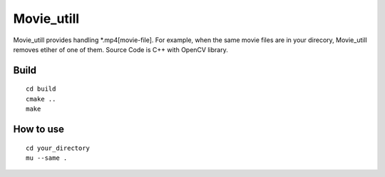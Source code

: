 Movie_utill
===========

Movie_utill provides handling *.mp4[movie-file]. For example, when the same movie files are in your direcory, Movie_utill removes etiher of one of them. Source Code is C++ with OpenCV library.


Build
-----
::
   
   cd build
   cmake ..
   make

How to use
----------
::
   
   cd your_directory
   mu --same .
